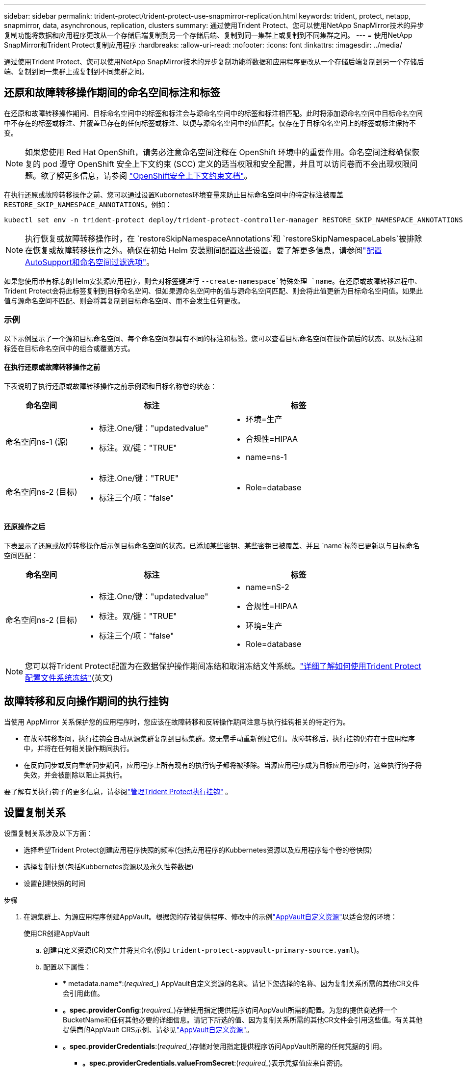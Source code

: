 ---
sidebar: sidebar 
permalink: trident-protect/trident-protect-use-snapmirror-replication.html 
keywords: trident, protect, netapp, snapmirror, data, asynchronous, replication, clusters 
summary: 通过使用Trident Protect、您可以使用NetApp SnapMirror技术的异步复制功能将数据和应用程序更改从一个存储后端复制到另一个存储后端、复制到同一集群上或复制到不同集群之间。 
---
= 使用NetApp SnapMirror和Trident Protect复制应用程序
:hardbreaks:
:allow-uri-read: 
:nofooter: 
:icons: font
:linkattrs: 
:imagesdir: ../media/


[role="lead"]
通过使用Trident Protect、您可以使用NetApp SnapMirror技术的异步复制功能将数据和应用程序更改从一个存储后端复制到另一个存储后端、复制到同一集群上或复制到不同集群之间。



== 还原和故障转移操作期间的命名空间标注和标签

在还原和故障转移操作期间、目标命名空间中的标签和标注会与源命名空间中的标签和标注相匹配。此时将添加源命名空间中目标命名空间中不存在的标签或标注、并覆盖已存在的任何标签或标注、以便与源命名空间中的值匹配。仅存在于目标命名空间上的标签或标注保持不变。


NOTE: 如果您使用 Red Hat OpenShift，请务必注意命名空间注释在 OpenShift 环境中的重要作用。命名空间注释确保恢复的 pod 遵守 OpenShift 安全上下文约束 (SCC) 定义的适当权限和安全配置，并且可以访问卷而不会出现权限问题。欲了解更多信息，请参阅 https://docs.redhat.com/en/documentation/openshift_container_platform/4.19/html/authentication_and_authorization/managing-pod-security-policies["OpenShift安全上下文约束文档"^]。

在执行还原或故障转移操作之前、您可以通过设置Kubornetes环境变量来防止目标命名空间中的特定标注被覆盖 `RESTORE_SKIP_NAMESPACE_ANNOTATIONS`。例如：

[source, console]
----
kubectl set env -n trident-protect deploy/trident-protect-controller-manager RESTORE_SKIP_NAMESPACE_ANNOTATIONS=<annotation_key_to_skip_1>,<annotation_key_to_skip_2>
----

NOTE: 执行恢复或故障转移操作时，在 `restoreSkipNamespaceAnnotations`和 `restoreSkipNamespaceLabels`被排除在恢复或故障转移操作之外。确保在初始 Helm 安装期间配置这些设置。要了解更多信息，请参阅link:../trident-protect/trident-protect-customize-installation.html#configure-autoSupport-and-namespace-filtering-options["配置AutoSupport和命名空间过滤选项"]。

如果您使用带有标志的Helm安装源应用程序，则会对标签键进行 `--create-namespace`特殊处理 `name`。在还原或故障转移过程中、Trident Protect会将此标签复制到目标命名空间、但如果源命名空间中的值与源命名空间匹配、则会将此值更新为目标命名空间值。如果此值与源命名空间不匹配、则会将其复制到目标命名空间、而不会发生任何更改。



=== 示例

以下示例显示了一个源和目标命名空间、每个命名空间都具有不同的标注和标签。您可以查看目标命名空间在操作前后的状态、以及标注和标签在目标命名空间中的组合或覆盖方式。



==== 在执行还原或故障转移操作之前

下表说明了执行还原或故障转移操作之前示例源和目标名称卷的状态：

[cols="1,2a,2a"]
|===
| 命名空间 | 标注 | 标签 


| 命名空间ns-1 (源)  a| 
* 标注.One/键："updatedvalue"
* 标注。双/键："TRUE"

 a| 
* 环境=生产
* 合规性=HIPAA
* name=ns-1




| 命名空间ns-2 (目标)  a| 
* 标注.One/键："TRUE"
* 标注三个/项："false"

 a| 
* Role=database


|===


==== 还原操作之后

下表显示了还原或故障转移操作后示例目标命名空间的状态。已添加某些密钥、某些密钥已被覆盖、并且 `name`标签已更新以与目标命名空间匹配：

[cols="1,2a,2a"]
|===
| 命名空间 | 标注 | 标签 


| 命名空间ns-2 (目标)  a| 
* 标注.One/键："updatedvalue"
* 标注。双/键："TRUE"
* 标注三个/项："false"

 a| 
* name=nS-2
* 合规性=HIPAA
* 环境=生产
* Role=database


|===

NOTE: 您可以将Trident Protect配置为在数据保护操作期间冻结和取消冻结文件系统。link:trident-protect-requirements.html#protecting-data-with-kubevirt-vms["详细了解如何使用Trident Protect配置文件系统冻结"](英文)



== 故障转移和反向操作期间的执行挂钩

当使用 AppMirror 关系保护您的应用程序时，您应该在故障转移和反转操作期间注意与执行挂钩相关的特定行为。

* 在故障转移期间，执行挂钩会自动从源集群复制到目标集群。您无需手动重新创建它们。故障转移后，执行挂钩仍存在于应用程序中，并将在任何相关操作期间执行。
* 在反向同步或反向重新同步期间，应用程序上所有现有的执行钩子都将被移除。当源应用程序成为目标应用程序时，这些执行钩子将失效，并会被删除以阻止其执行。


要了解有关执行钩子的更多信息，请参阅link:../trident-protect/trident-protect-use-execution-hooks.html["管理Trident Protect执行挂钩"] 。



== 设置复制关系

设置复制关系涉及以下方面：

* 选择希望Trident Protect创建应用程序快照的频率(包括应用程序的Kubbernetes资源以及应用程序每个卷的卷快照)
* 选择复制计划(包括Kubbernetes资源以及永久性卷数据)
* 设置创建快照的时间


.步骤
. 在源集群上、为源应用程序创建AppVault。根据您的存储提供程序、修改中的示例link:trident-protect-appvault-custom-resources.html["AppVault自定义资源"]以适合您的环境：
+
[role="tabbed-block"]
====
.使用CR创建AppVault
--
.. 创建自定义资源(CR)文件并将其命名(例如 `trident-protect-appvault-primary-source.yaml`)。
.. 配置以下属性：
+
*** * metadata.name*:(_required__) AppVault自定义资源的名称。请记下您选择的名称、因为复制关系所需的其他CR文件会引用此值。
*** *。spec.providerConfig*:(_required__)存储使用指定提供程序访问AppVault所需的配置。为您的提供商选择一个BucketName和任何其他必要的详细信息。请记下所选的值、因为复制关系所需的其他CR文件会引用这些值。有关其他提供商的AppVault CRS示例、请参见link:trident-protect-appvault-custom-resources.html["AppVault自定义资源"]。
*** *。spec.providerCredentials*:(_required__)存储对使用指定提供程序访问AppVault所需的任何凭据的引用。
+
**** *。spec.providerCredentials.valueFromSecret*:(_required__)表示凭据值应来自密钥。
+
***** *key*:(_required_)要从中选择的密钥的有效密钥。
***** *name*:(_required_)包含此字段值的机密的名称。必须位于同一命名空间中。


**** * spec.providerCredentials.secretAccessKey*:(_required__)用于访问提供程序的访问密钥。名称*应与*。spec.providerCredentials.valueFromSecret.name*。


*** *。spec.providerType*:(_required__)用于确定提供备份的内容；例如、NetApp ONTAP S3、通用S3、Google Cloud或Microsoft Azure。可能值：
+
**** aws
**** azure
**** GCP
**** 常规S3
**** ONTAP S3
**** StorageGRID S3




.. 使用正确的值填充文件后 `trident-protect-appvault-primary-source.yaml` 、应用CR：
+
[source, console]
----
kubectl apply -f trident-protect-appvault-primary-source.yaml -n trident-protect
----


--
.使用命令行界面创建AppVault
--
.. 创建AppVault、将括号中的值替换为您环境中的信息：
+
[source, console]
----
tridentctl-protect create vault Azure <vault-name> --account <account-name> --bucket <bucket-name> --secret <secret-name>
----


--
====
. 在源集群上、创建源应用程序CR：
+
[role="tabbed-block"]
====
.使用CR创建源应用程序
--
.. 创建自定义资源(CR)文件并将其命名(例如 `trident-protect-app-source.yaml`)。
.. 配置以下属性：
+
*** *metadata.name*:(_required__)应用程序自定义资源的名称。请记下您选择的名称、因为复制关系所需的其他CR文件会引用此值。
*** *。spec.includedNamespaces*:(_required__)一个由命名区域和关联标签组成的数组。使用命名空间名称、并可选择通过标签缩小命名空间的范围、以指定此处列出的命名空间中存在的资源。应用程序命名空间必须属于此数组。
+
*示例YAML*：

+
[source, yaml]
----
---
apiVersion: protect.trident.netapp.io/v1
kind: Application
metadata:
  name: my-app-name
  namespace: my-app-namespace
spec:
  includedNamespaces:
    - namespace: my-app-namespace
      labelSelector: {}
----


.. 使用正确的值填充文件后 `trident-protect-app-source.yaml` 、应用CR：
+
[source, console]
----
kubectl apply -f trident-protect-app-source.yaml -n my-app-namespace
----


--
.使用命令行界面创建源应用程序
--
.. 创建源应用程序。例如：
+
[source, console]
----
tridentctl-protect create app <my-app-name> --namespaces <namespaces-to-be-included> -n <my-app-namespace>
----


--
====
. 或者，在源集群上，拍摄源应用程序的快照。此快照将用作目标集群上应用程序的基础。如果跳过此步骤、则需要等待运行下一个计划快照、以便获得最新快照。
+
[NOTE]
====
除了下面提供的计划外，建议创建一个单独的每日快照计划，保留期为 7 天，以便在对等 ONTAP 集群之间维护通用快照。这可确保快照最多可用 7 天，但保留期可根据用户需求自定义。

如果发生故障转移，系统可以使用这些快照最多 7 天进行反向操作。这种方法使反向过程更快、更高效，因为只会传输自上次快照以来所做的更改，而不是所有数据。

如果应用程序的现有计划已经满足所需的保留要求，则不需要额外的计划。

====
+
[role="tabbed-block"]
====
.使用CR创建快照
--
.. 为源应用程序创建复制计划：
+
... 创建自定义资源(CR)文件并将其命名(例如 `trident-protect-schedule.yaml`)。
... 配置以下属性：
+
**** * metadata.name*:(_required__)计划自定义资源的名称。
**** *spec.appVaultRef*：(_required_)此值必须与源应用程序的AppVault的metadata.name字段匹配。
**** *spec.ApplicationRef*：(_required_)此值必须与源应用程序CR的metadata.name字段匹配。
**** *spec.backup놣 쇴*：(_required_)此字段为必填字段、且值必须设置为0。
**** *spec.enabled *：必须设置为true。
**** *。spec.granularity*:必须设置为 `Custom`。
**** *spec.rec发 规则*：定义UTC时间的开始日期和重复间隔。
**** *spec.snapshot놣 쇴*：必须设置为2。
+
YAML示例：

+
[source, yaml]
----
---
apiVersion: protect.trident.netapp.io/v1
kind: Schedule
metadata:
  name: appmirror-schedule-0e1f88ab-f013-4bce-8ae9-6afed9df59a1
  namespace: my-app-namespace
spec:
  appVaultRef: generic-s3-trident-protect-src-bucket-04b6b4ec-46a3-420a-b351-45795e1b5e34
  applicationRef: my-app-name
  backupRetention: "0"
  enabled: true
  granularity: custom
  recurrenceRule: |-
    DTSTART:20220101T000200Z
    RRULE:FREQ=MINUTELY;INTERVAL=5
  snapshotRetention: "2"
----


... 使用正确的值填充文件后 `trident-protect-schedule.yaml` 、应用CR：
+
[source, console]
----
kubectl apply -f trident-protect-schedule.yaml -n my-app-namespace
----




--
.使用命令行界面创建快照
--
.. 创建快照、将括号中的值替换为您环境中的信息。例如：
+
[source, console]
----
tridentctl-protect create snapshot <my_snapshot_name> --appvault <my_appvault_name> --app <name_of_app_to_snapshot> -n <application_namespace>
----


--
====
. 在目标集群上，创建一个与您在源集群上应用的AppVault CR完全相同的源应用程序AppVault CR，并将其命名为(例如 `trident-protect-appvault-primary-destination.yaml`)。
. 应用CR：
+
[source, console]
----
kubectl apply -f trident-protect-appvault-primary-destination.yaml -n my-app-namespace
----
. 在目标集群上为目标应用程序创建目标AppVault CR。根据您的存储提供程序、修改中的示例link:trident-protect-appvault-custom-resources.html["AppVault自定义资源"]以适合您的环境：
+
.. 创建自定义资源(CR)文件并将其命名(例如 `trident-protect-appvault-secondary-destination.yaml`)。
.. 配置以下属性：
+
*** * metadata.name*:(_required__) AppVault自定义资源的名称。请记下您选择的名称、因为复制关系所需的其他CR文件会引用此值。
*** *。spec.providerConfig*:(_required__)存储使用指定提供程序访问AppVault所需的配置。为您的提供商选择 `bucketName`以及任何其他必要的详细信息。请记下所选的值、因为复制关系所需的其他CR文件会引用这些值。有关其他提供商的AppVault CRS示例、请参见link:trident-protect-appvault-custom-resources.html["AppVault自定义资源"]。
*** *。spec.providerCredentials*:(_required__)存储对使用指定提供程序访问AppVault所需的任何凭据的引用。
+
**** *。spec.providerCredentials.valueFromSecret*:(_required__)表示凭据值应来自密钥。
+
***** *key*:(_required_)要从中选择的密钥的有效密钥。
***** *name*:(_required_)包含此字段值的机密的名称。必须位于同一命名空间中。


**** * spec.providerCredentials.secretAccessKey*:(_required__)用于访问提供程序的访问密钥。名称*应与*。spec.providerCredentials.valueFromSecret.name*。


*** *。spec.providerType*:(_required__)用于确定提供备份的内容；例如、NetApp ONTAP S3、通用S3、Google Cloud或Microsoft Azure。可能值：
+
**** aws
**** azure
**** GCP
**** 常规S3
**** ONTAP S3
**** StorageGRID S3




.. 使用正确的值填充文件后 `trident-protect-appvault-secondary-destination.yaml` 、应用CR：
+
[source, console]
----
kubectl apply -f trident-protect-appvault-secondary-destination.yaml -n my-app-namespace
----


. 在目标集群上、创建App镜像 关系CR文件：
+
[role="tabbed-block"]
====
.使用CR创建App镜像 关系
--
.. 创建自定义资源(CR)文件并将其命名(例如 `trident-protect-relationship.yaml`)。
.. 配置以下属性：
+
*** * metadata.name:*(必需) App镜像 关系自定义资源的名称。
*** *。spec.destinationAppVaultRef*:(_required__)此值必须与目标集群上目标应用程序的AppVault名称匹配。
*** *。spec.namespaceMapping*:(_required__)目标和源命名空间必须与相应应用程序CR中定义的应用程序命名空间匹配。
*** *spec.sourceAppVaultRef*：(_required_)此值必须与源应用程序的AppVault名称匹配。
*** *spec.sourceApplicationName*:(_required_)此值必须与您在源应用程序CR中定义的源应用程序的名称匹配。
*** *spec.storageClassName*：(_required_)选择集群上有效存储类的名称。存储类必须链接到与源环境建立对等关系的ONTAP Storage VM。
*** *spec.rec发 规则*：定义UTC时间的开始日期和重复间隔。
+
YAML示例：

+
[source, yaml]
----
---
apiVersion: protect.trident.netapp.io/v1
kind: AppMirrorRelationship
metadata:
  name: amr-16061e80-1b05-4e80-9d26-d326dc1953d8
  namespace: my-app-namespace
spec:
  desiredState: Established
  destinationAppVaultRef: generic-s3-trident-protect-dst-bucket-8fe0b902-f369-4317-93d1-ad7f2edc02b5
  namespaceMapping:
    - destination: my-app-namespace
      source: my-app-namespace
  recurrenceRule: |-
    DTSTART:20220101T000200Z
    RRULE:FREQ=MINUTELY;INTERVAL=5
  sourceAppVaultRef: generic-s3-trident-protect-src-bucket-b643cc50-0429-4ad5-971f-ac4a83621922
  sourceApplicationName: my-app-name
  sourceApplicationUID: 7498d32c-328e-4ddd-9029-122540866aeb
  storageClassName: sc-vsim-2
----


.. 使用正确的值填充文件后 `trident-protect-relationship.yaml` 、应用CR：
+
[source, console]
----
kubectl apply -f trident-protect-relationship.yaml -n my-app-namespace
----


--
.使用命令行界面创建App镜像 关系
--
.. 创建并应用App镜像 关系对象、将括号中的值替换为环境中的信息。例如：
+
[source, console]
----
tridentctl-protect create appmirrorrelationship <name_of_appmirorrelationship> --destination-app-vault <my_vault_name> --recurrence-rule <rule> --source-app <my_source_app> --source-app-vault <my_source_app_vault> -n <application_namespace>
----


--
====
. (_可 选_)在目标集群上、检查复制关系的状态：
+
[source, console]
----
kubectl get amr -n my-app-namespace <relationship name> -o=jsonpath='{.status}' | jq
----




=== 故障转移到目标集群

使用Trident Protect、您可以将复制的应用程序故障转移到目标集群。此操作步骤 将停止复制关系并使应用程序在目标集群上联机。如果源集群上的应用程序正常运行、则Trident Protect不会停止该应用程序。

.步骤
. 在目标集群上，编辑AppMirorRelationship CR文件(例如 `trident-protect-relationship.yaml`)，并将*spec.desiredState*的值更改为 `Promoted`。
. 保存 CR 文件。
. 应用CR：
+
[source, console]
----
kubectl apply -f trident-protect-relationship.yaml -n my-app-namespace
----
. (_可 选_)在故障转移应用程序上创建所需的任何保护计划。
. (_可 选_)检查复制关系的状态：
+
[source, console]
----
kubectl get amr -n my-app-namespace <relationship name> -o=jsonpath='{.status}' | jq
----




=== 重新同步故障转移复制关系

重新同步操作将重新建立复制关系。执行重新同步操作后、原始源应用程序将成为正在运行的应用程序、对目标集群上正在运行的应用程序所做的任何更改将被丢弃。

此过程会先停止目标集群上的应用程序、然后再重新建立复制。


IMPORTANT: 故障转移期间写入目标应用程序的所有数据都将丢失。

.步骤
. 可选：在源集群上、创建源应用程序的快照。这样可确保捕获源集群的最新更改。
. 在目标集群上，编辑AppMirorRelationship CR文件(例如 `trident-protect-relationship.yaml`)，并将spec.desiredState的值更改为 `Established`。
. 保存 CR 文件。
. 应用CR：
+
[source, console]
----
kubectl apply -f trident-protect-relationship.yaml -n my-app-namespace
----
. 如果您在目标集群上创建了任何保护计划来保护故障转移应用程序、请将其删除。任何保留的计划都会导致卷快照失败。




=== 反向重新同步故障转移复制关系

反向重新同步故障转移复制关系时、目标应用程序将成为源应用程序、而源将成为目标。在故障转移期间对目标应用程序所做的更改将保留下来。

.步骤
. 在初始目标集群上、删除App镜像 关系CR。这会使目标成为源。如果新目标集群上仍有任何保护计划、请将其删除。
. 通过将最初用于设置复制关系的CR文件应用于对等集群来设置复制关系。
. 确保为新目标(初始源集群)配置了两个AppVault CRS。
. 在另一个集群上设置复制关系、并配置反向值。




== 反转应用程序复制方向

反向复制方向时、Trident Protect会将应用程序移至目标存储后端、同时继续复制回原始源存储后端。Trident Protect会先停止源应用程序并将数据复制到目标、然后再故障转移到目标应用程序。

在这种情况下、您将交换源和目标。

.步骤
. 在源集群上、创建一个关闭快照：
+
[role="tabbed-block"]
====
.使用CR创建关闭快照
--
.. 禁用源应用程序的保护策略计划。
.. 创建Sh关机Snapshot CR文件：
+
... 创建自定义资源(CR)文件并将其命名(例如 `trident-protect-shutdownsnapshot.yaml`)。
... 配置以下属性：
+
**** * metadata.name*:(_required__)自定义资源的名称。
**** *spec.appVaultRef*：(_required_)此值必须与源应用程序的AppVault的metadata.name字段匹配。
**** *spec.ApplicationRef*：(_required_)此值必须与源应用程序CR文件的metadata.name字段匹配。
+
YAML示例：

+
[source, yaml]
----
---
apiVersion: protect.trident.netapp.io/v1
kind: ShutdownSnapshot
metadata:
  name: replication-shutdown-snapshot-afc4c564-e700-4b72-86c3-c08a5dbe844e
  namespace: my-app-namespace
spec:
  appVaultRef: generic-s3-trident-protect-src-bucket-04b6b4ec-46a3-420a-b351-45795e1b5e34
  applicationRef: my-app-name
----




.. 使用正确的值填充文件后 `trident-protect-shutdownsnapshot.yaml` 、应用CR：
+
[source, console]
----
kubectl apply -f trident-protect-shutdownsnapshot.yaml -n my-app-namespace
----


--
.使用命令行界面创建关闭快照
--
.. 创建关闭快照、将括号中的值替换为环境中的信息。例如：
+
[source, console]
----
tridentctl-protect create shutdownsnapshot <my_shutdown_snapshot> --appvault <my_vault> --app <app_to_snapshot> -n <application_namespace>
----


--
====
. 在源集群上、关闭快照完成后、获取关闭快照的状态：
+
[source, console]
----
kubectl get shutdownsnapshot -n my-app-namespace <shutdown_snapshot_name> -o yaml
----
. 在源集群上，使用以下命令查找*shutdownfapp.statues.appArchivePath*的值，并记录文件路径的最后一部分(也称为基本名称；这将是最后一个斜杠之后的所有内容)：
+
[source, console]
----
k get shutdownsnapshot -n my-app-namespace <shutdown_snapshot_name> -o jsonpath='{.status.appArchivePath}'
----
. 执行从新目标集群到新源集群的故障转移、并进行以下更改：
+

NOTE: 在故障转移过程的第2步中、将字段包含 `spec.promotedSnapshot`在App镜像 关系CR文件中、并将其值设置为您在上述第3步中记录的基本名称。

. 执行中的反向重新同步步骤<<反向重新同步故障转移复制关系>>。
. 在新的源集群上启用保护计划。




=== 结果

反向复制会导致以下操作：

* 系统会为原始源应用程序的Kubbernetes资源创建一个快照。
* 通过删除原始源应用程序的Kubernetes资源(保留PVC和PV)、可以正常停止原始源应用程序的Pod。
* 关闭Pod后、将为应用程序的卷创建快照并进行复制。
* SnapMirror关系将中断、从而使目标卷做好读/写准备。
* 此应用程序的Kubornetes资源将使用在初始源应用程序关闭后复制的卷数据从关闭前的快照中还原。
* 反向重新建立复制。




=== 将应用程序故障恢复到原始源集群

通过使用Trident Protect、您可以通过以下操作序列在故障转移操作后实现"故障恢复"。在此恢复原始复制方向的工作流中、Trident Protect会在反转复制方向之前将所有应用程序更改复制(重新同步)回原始源应用程序。

此过程从已完成故障转移到目标的关系开始、涉及以下步骤：

* 从故障转移状态开始。
* 反向重新同步复制关系。
+

CAUTION: 请勿执行正常的重新同步操作、因为这会丢弃在故障转移过程中写入目标集群的数据。

* 反转复制方向。


.步骤
. 执行<<反向重新同步故障转移复制关系>>步骤。
. 执行<<反转应用程序复制方向>>步骤。




=== 删除复制关系

您可以随时删除复制关系。删除应用程序复制关系后、会导致两个单独的应用程序之间没有关系。

.步骤
. 在当前目标集群上、删除App镜像 关系CR：
+
[source, console]
----
kubectl delete -f trident-protect-relationship.yaml -n my-app-namespace
----

